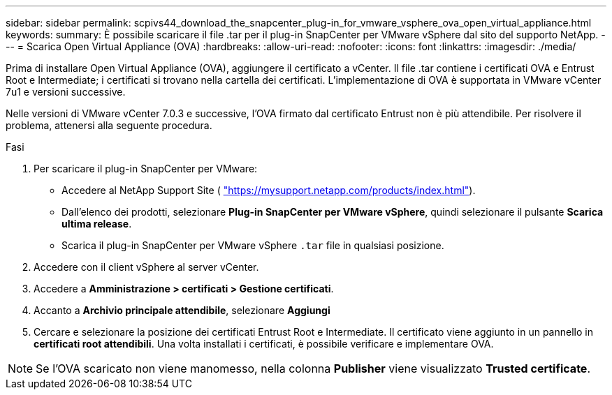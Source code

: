 ---
sidebar: sidebar 
permalink: scpivs44_download_the_snapcenter_plug-in_for_vmware_vsphere_ova_open_virtual_appliance.html 
keywords:  
summary: È possibile scaricare il file .tar per il plug-in SnapCenter per VMware vSphere dal sito del supporto NetApp. 
---
= Scarica Open Virtual Appliance (OVA)
:hardbreaks:
:allow-uri-read: 
:nofooter: 
:icons: font
:linkattrs: 
:imagesdir: ./media/


[role="lead"]
Prima di installare Open Virtual Appliance (OVA), aggiungere il certificato a vCenter. Il file .tar contiene i certificati OVA e Entrust Root e Intermediate; i certificati si trovano nella cartella dei certificati. L'implementazione di OVA è supportata in VMware vCenter 7u1 e versioni successive.

Nelle versioni di VMware vCenter 7.0.3 e successive, l'OVA firmato dal certificato Entrust non è più attendibile. Per risolvere il problema, attenersi alla seguente procedura.

.Fasi
. Per scaricare il plug-in SnapCenter per VMware:
+
** Accedere al NetApp Support Site ( https://mysupport.netapp.com/products/index.html["https://mysupport.netapp.com/products/index.html"^]).
** Dall'elenco dei prodotti, selezionare *Plug-in SnapCenter per VMware vSphere*, quindi selezionare il pulsante *Scarica ultima release*.
** Scarica il plug-in SnapCenter per VMware vSphere `.tar` file in qualsiasi posizione.


. Accedere con il client vSphere al server vCenter.
. Accedere a *Amministrazione > certificati > Gestione certificati*.
. Accanto a *Archivio principale attendibile*, selezionare *Aggiungi*
. Cercare e selezionare la posizione dei certificati Entrust Root e Intermediate. Il certificato viene aggiunto in un pannello in *certificati root attendibili*. Una volta installati i certificati, è possibile verificare e implementare OVA.



NOTE: Se l'OVA scaricato non viene manomesso, nella colonna *Publisher* viene visualizzato *Trusted certificate*.
